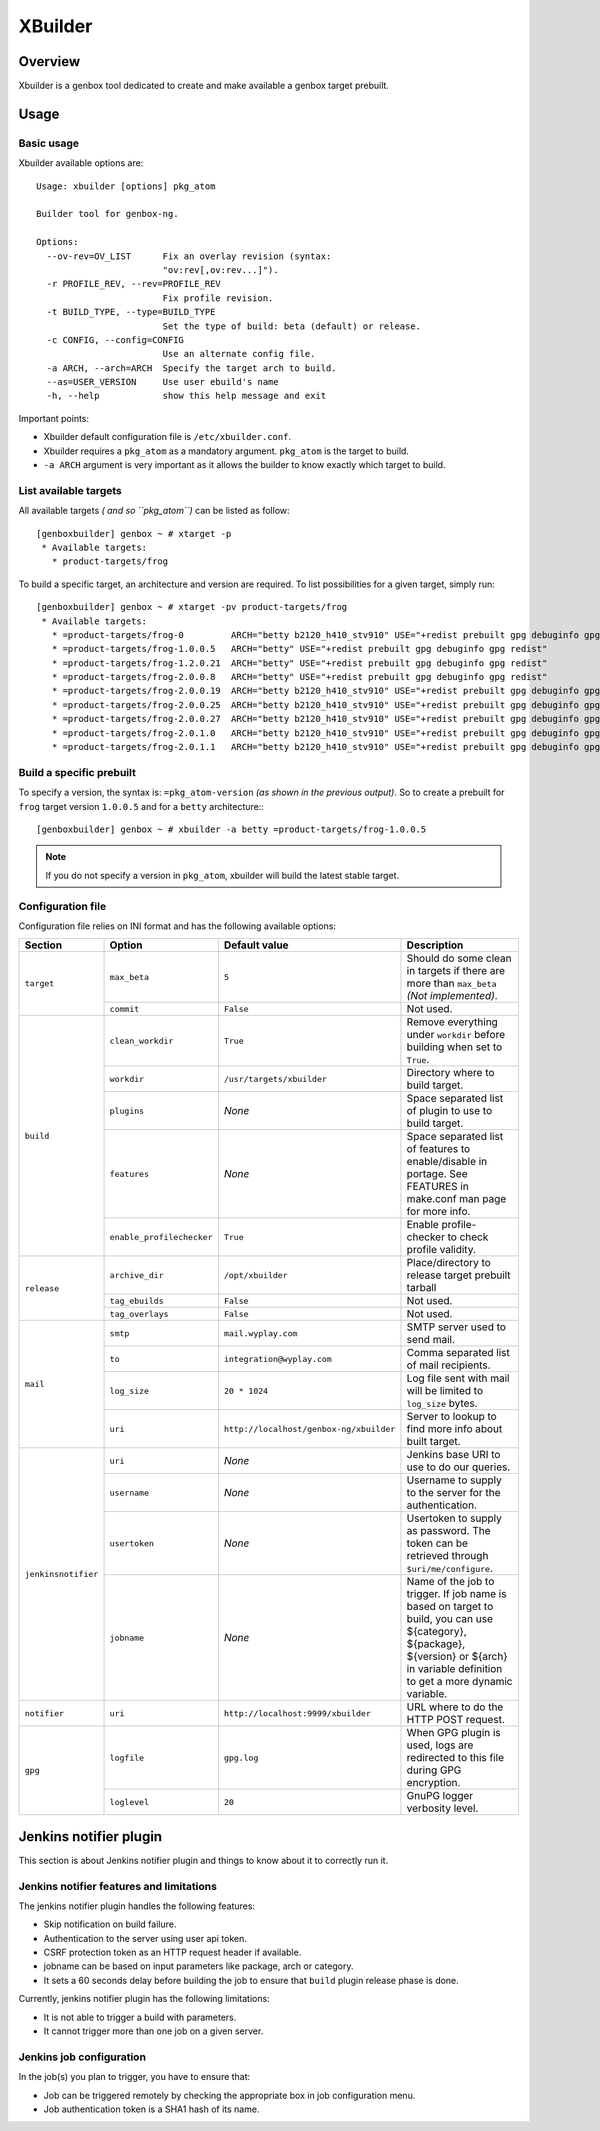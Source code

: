 --------
XBuilder
--------

Overview
========

Xbuilder is a genbox tool dedicated to create and make available a genbox target prebuilt.

Usage
=====

Basic usage
-----------

Xbuilder available options are::

    Usage: xbuilder [options] pkg_atom

    Builder tool for genbox-ng.

    Options:
      --ov-rev=OV_LIST      Fix an overlay revision (syntax:
                            "ov:rev[,ov:rev...]").
      -r PROFILE_REV, --rev=PROFILE_REV
                            Fix profile revision.
      -t BUILD_TYPE, --type=BUILD_TYPE
                            Set the type of build: beta (default) or release.
      -c CONFIG, --config=CONFIG
                            Use an alternate config file.
      -a ARCH, --arch=ARCH  Specify the target arch to build.
      --as=USER_VERSION     Use user ebuild's name
      -h, --help            show this help message and exit

Important points:

* Xbuilder default configuration file is ``/etc/xbuilder.conf``.
* Xbuilder requires a ``pkg_atom`` as a mandatory argument. ``pkg_atom`` is the target to build.
* ``-a ARCH`` argument is very important as it allows the builder to know exactly which target to build.

List available targets
----------------------

All available targets *( and so ``pkg_atom``)* can be listed as follow::

    [genboxbuilder] genbox ~ # xtarget -p
     * Available targets:
       * product-targets/frog

To build a specific target, an architecture and version are required. To list possibilities for a given target, simply run::

    [genboxbuilder] genbox ~ # xtarget -pv product-targets/frog
     * Available targets:
       * =product-targets/frog-0         ARCH="betty b2120_h410_stv910" USE="+redist prebuilt gpg debuginfo gpg redist"
       * =product-targets/frog-1.0.0.5   ARCH="betty" USE="+redist prebuilt gpg debuginfo gpg redist"
       * =product-targets/frog-1.2.0.21  ARCH="betty" USE="+redist prebuilt gpg debuginfo gpg redist"
       * =product-targets/frog-2.0.0.8   ARCH="betty" USE="+redist prebuilt gpg debuginfo gpg redist"
       * =product-targets/frog-2.0.0.19  ARCH="betty b2120_h410_stv910" USE="+redist prebuilt gpg debuginfo gpg redist"
       * =product-targets/frog-2.0.0.25  ARCH="betty b2120_h410_stv910" USE="+redist prebuilt gpg debuginfo gpg redist"
       * =product-targets/frog-2.0.0.27  ARCH="betty b2120_h410_stv910" USE="+redist prebuilt gpg debuginfo gpg redist"
       * =product-targets/frog-2.0.1.0   ARCH="betty b2120_h410_stv910" USE="+redist prebuilt gpg debuginfo gpg redist"
       * =product-targets/frog-2.0.1.1   ARCH="betty b2120_h410_stv910" USE="+redist prebuilt gpg debuginfo gpg redist"


Build a specific prebuilt
-------------------------

To specify a version, the syntax is: ``=pkg_atom-version`` *(as shown in the previous output)*. So to create a prebuilt for ``frog`` target version ``1.0.0.5`` and for a ``betty`` architecture:::

    [genboxbuilder] genbox ~ # xbuilder -a betty =product-targets/frog-1.0.0.5

.. note::
    If you do not specify a version in ``pkg_atom``, xbuilder will build the latest stable target.

Configuration file
------------------

Configuration file relies on INI format and has the following available options:

+--------------------+---------------------------+-----------------------------------------+-------------------------------------------------------------------------------+
| Section            | Option                    | Default value                           | Description                                                                   |
+====================+===========================+=========================================+===============================================================================+
| ``target``         | ``max_beta``              | ``5``                                   | Should do some clean in targets if there are more than ``max_beta`` *(Not     |
|                    |                           |                                         | implemented)*.                                                                |
|                    +---------------------------+-----------------------------------------+-------------------------------------------------------------------------------+
|                    | ``commit``                | ``False``                               | Not used.                                                                     |
+--------------------+---------------------------+-----------------------------------------+-------------------------------------------------------------------------------+
| ``build``          | ``clean_workdir``         | ``True``                                | Remove everything under ``workdir`` before building when set to ``True``.     |
|                    +---------------------------+-----------------------------------------+-------------------------------------------------------------------------------+
|                    | ``workdir``               | ``/usr/targets/xbuilder``               | Directory where to build target.                                              |
|                    +---------------------------+-----------------------------------------+-------------------------------------------------------------------------------+
|                    | ``plugins``               | *None*                                  | Space separated list of plugin to use to build target.                        |
|                    +---------------------------+-----------------------------------------+-------------------------------------------------------------------------------+
|                    | ``features``              | *None*                                  | Space separated list of features to enable/disable in portage. See FEATURES in|
|                    |                           |                                         | make.conf man page for more info.                                             |
|                    +---------------------------+-----------------------------------------+-------------------------------------------------------------------------------+
|                    | ``enable_profilechecker`` | ``True``                                | Enable profile-checker to check profile validity.                             |
+--------------------+---------------------------+-----------------------------------------+-------------------------------------------------------------------------------+
| ``release``        | ``archive_dir``           | ``/opt/xbuilder``                       | Place/directory to release target prebuilt tarball                            |
|                    +---------------------------+-----------------------------------------+-------------------------------------------------------------------------------+
|                    | ``tag_ebuilds``           | ``False``                               | Not used.                                                                     |
|                    +---------------------------+-----------------------------------------+-------------------------------------------------------------------------------+
|                    | ``tag_overlays``          | ``False``                               | Not used.                                                                     |
+--------------------+---------------------------+-----------------------------------------+-------------------------------------------------------------------------------+
| ``mail``           | ``smtp``                  | ``mail.wyplay.com``                     | SMTP server used to send mail.                                                |
|                    +---------------------------+-----------------------------------------+-------------------------------------------------------------------------------+
|                    | ``to``                    | ``integration@wyplay.com``              | Comma separated list of mail recipients.                                      |
|                    +---------------------------+-----------------------------------------+-------------------------------------------------------------------------------+
|                    | ``log_size``              | ``20 * 1024``                           | Log file sent with mail will be limited to ``log_size`` bytes.                |
|                    +---------------------------+-----------------------------------------+-------------------------------------------------------------------------------+
|                    | ``uri``                   | ``http://localhost/genbox-ng/xbuilder`` | Server to lookup to find more info about built target.                        |
+--------------------+---------------------------+-----------------------------------------+-------------------------------------------------------------------------------+
| ``jenkinsnotifier``| ``uri``                   | *None*                                  | Jenkins base URI to use to do our queries.                                    |
|                    +---------------------------+-----------------------------------------+-------------------------------------------------------------------------------+
|                    | ``username``              | *None*                                  | Username to supply to the server for the authentication.                      |
|                    +---------------------------+-----------------------------------------+-------------------------------------------------------------------------------+
|                    | ``usertoken``             | *None*                                  | Usertoken to supply as password. The token can be retrieved through           |
|                    |                           |                                         | ``$uri/me/configure``.                                                        |
|                    +---------------------------+-----------------------------------------+-------------------------------------------------------------------------------+
|                    | ``jobname``               | *None*                                  | Name of the job to trigger. If job name is based on target to build, you can  |
|                    |                           |                                         | use ${category}, ${package}, ${version} or ${arch} in variable definition to  |
|                    |                           |                                         | get a more dynamic variable.                                                  |
+--------------------+---------------------------+-----------------------------------------+-------------------------------------------------------------------------------+
| ``notifier``       | ``uri``                   | ``http://localhost:9999/xbuilder``      | URL where to do the HTTP POST request.                                        |
+--------------------+---------------------------+-----------------------------------------+-------------------------------------------------------------------------------+
| ``gpg``            | ``logfile``               | ``gpg.log``                             | When GPG plugin is used, logs are redirected to this file during GPG          |
|                    |                           |                                         | encryption.                                                                   |
|                    +---------------------------+-----------------------------------------+-------------------------------------------------------------------------------+
|                    | ``loglevel``              | ``20``                                  | GnuPG logger verbosity level.                                                 |
+--------------------+---------------------------+-----------------------------------------+-------------------------------------------------------------------------------+

Jenkins notifier plugin
=======================

This section is about Jenkins notifier plugin and things to know about it to correctly run it.

Jenkins notifier features and limitations
-----------------------------------------

The jenkins notifier plugin handles the following features:

* Skip notification on build failure.
* Authentication to the server using user api token.
* CSRF protection token as an HTTP request header if available.
* jobname can be based on input parameters like package, arch or category.
* It sets a 60 seconds delay before building the job to ensure that ``build`` plugin release phase is done.

Currently, jenkins notifier plugin has the following limitations:

* It is not able to trigger a build with parameters.
* It cannot trigger more than one job on a given server.

Jenkins job configuration
-------------------------

In the job(s) you plan to trigger, you have to ensure that:

* Job can be triggered remotely by checking the appropriate box in job configuration menu.
* Job authentication token is a SHA1 hash of its name.
